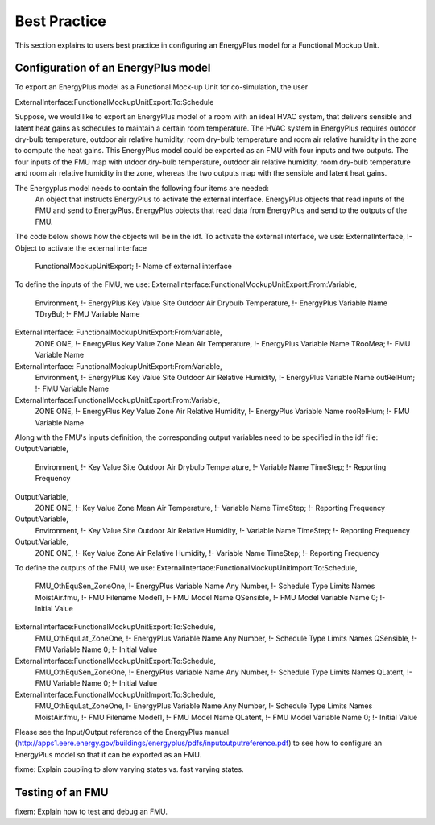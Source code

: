.. highlight:: rest

.. _bestPractice:

Best Practice
=============

This section explains to users best practice in configuring an EnergyPlus model 
for a Functional Mockup Unit.


Configuration of an EnergyPlus model
------------------------------------

To export an EnergyPlus model as a Functional Mock-up Unit for co-simulation, 
the user 

ExternalInterface:FunctionalMockupUnitExport:To:Schedule

Suppose, we would like to export an EnergyPlus model of a room with 
an ideal HVAC system, that delivers sensible and latent heat gains as schedules
to maintain a certain room temperature. The HVAC system in EnergyPlus requires 
outdoor dry-bulb temperature, outdoor air relative humidity, 
room dry-bulb temperature and room air relative humidity in the zone to compute 
the heat gains. This EnergyPlus model could be exported as an FMU with 
four inputs and two outputs. The four inputs of the FMU map with 
utdoor dry-bulb temperature, outdoor air relative humidity, 
room dry-bulb temperature and room air relative humidity in the zone, whereas 
the two outputs map with the sensible and latent heat gains.


The Energyplus model needs to contain the following four items are needed:
	An object that instructs EnergyPlus to activate the external interface.
	EnergyPlus objects that read inputs of the FMU and send to EnergyPlus.
	EnergyPlus objects that read data from EnergyPlus and send to 
	the outputs of the FMU.

The code below shows how the objects will be in the idf.
To activate the external interface, we use:
ExternalInterface,           !- Object to activate the external interface
 FunctionalMockupUnitExport; !- Name of external interface

To define the inputs of the FMU, we use:
ExternalInterface:FunctionalMockupUnitExport:From:Variable,
    Environment,             !- EnergyPlus Key Value
    Site Outdoor Air Drybulb Temperature,  !- EnergyPlus Variable Name
    TDryBul;                 !- FMU Variable Name

ExternalInterface: FunctionalMockupUnitExport:From:Variable,
    ZONE ONE,                  !- EnergyPlus Key Value
    Zone Mean Air Temperature, !- EnergyPlus Variable Name
    TRooMea;                   !- FMU Variable Name

ExternalInterface: FunctionalMockupUnitExport:From:Variable,
    Environment,                !- EnergyPlus Key Value
    Site Outdoor Air Relative Humidity,  !- EnergyPlus Variable Name
    outRelHum;                  !- FMU Variable Name

ExternalInterface:FunctionalMockupUnitExport:From:Variable,
    ZONE ONE,                    !- EnergyPlus Key Value
    Zone Air Relative Humidity,  !- EnergyPlus Variable Name
    rooRelHum;                   !- FMU Variable Name 

Along with the FMU's inputs definition, the
corresponding output variables need to be specified in the idf file:
Output:Variable,
    Environment,                 !- Key Value
    Site Outdoor Air Drybulb Temperature,            !- Variable Name
    TimeStep;                    !- Reporting Frequency

Output:Variable,
    ZONE ONE,                    !- Key Value
    Zone Mean Air Temperature,   !- Variable Name
    TimeStep;                    !- Reporting Frequency 

Output:Variable,
    Environment,                 !- Key Value
    Site Outdoor Air Relative Humidity,   !- Variable Name
    TimeStep;                    !- Reporting Frequency

Output:Variable,
    ZONE ONE,                    !- Key Value
    Zone Air Relative Humidity,  !- Variable Name 
    TimeStep;                    !- Reporting Frequency

To define the outputs of the FMU, we use:
ExternalInterface:FunctionalMockupUnitImport:To:Schedule,
    FMU_OthEquSen_ZoneOne,   !- EnergyPlus Variable Name
    Any Number,              !- Schedule Type Limits Names
    MoistAir.fmu,            !- FMU Filename
    Model1,                  !- FMU Model Name
    QSensible,               !- FMU Model Variable Name
    0;                       !- Initial Value
    
    
ExternalInterface:FunctionalMockupUnitExport:To:Schedule,
    FMU_OthEquLat_ZoneOne,   !- EnergyPlus Variable Name
    Any Number,              !- Schedule Type Limits Names
    QSensible,               !- FMU Variable Name
    0;                       !- Initial Value
    
ExternalInterface:FunctionalMockupUnitExport:To:Schedule,
    FMU_OthEquSen_ZoneOne,   !- EnergyPlus Variable Name
    Any Number,              !- Schedule Type Limits Names
    QLatent,               !- FMU Variable Name
    0;                       !- Initial Value


ExternalInterface:FunctionalMockupUnitImport:To:Schedule,
    FMU_OthEquLat_ZoneOne,   !- EnergyPlus Variable Name
    Any Number,              !- Schedule Type Limits Names
    MoistAir.fmu,            !- FMU Filename
    Model1,                  !- FMU Model Name
    QLatent,                 !- FMU Model Variable Name
    0;                       !- Initial Value

Please see the Input/Output reference of the EnergyPlus manual (http://apps1.eere.energy.gov/buildings/energyplus/pdfs/inputoutputreference.pdf) 
to see how to configure an EnergyPlus model so that it can be exported as an FMU.

fixme: Explain coupling to slow varying states vs. fast varying states.

Testing of an FMU
-----------------

fixem: Explain how to test and debug an FMU.
